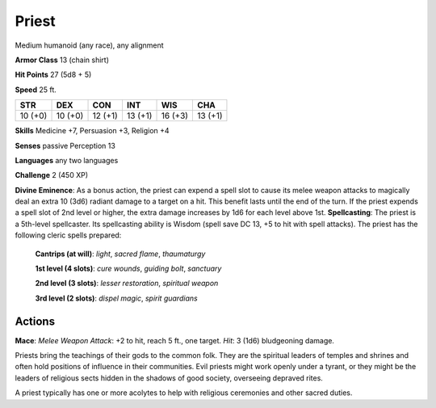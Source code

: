 
.. _srd:priest:

Priest
------

Medium humanoid (any race), any alignment

**Armor Class** 13 (chain shirt)

**Hit Points** 27 (5d8 + 5)

**Speed** 25 ft.

+-----------+-----------+-----------+-----------+-----------+-----------+
| STR       | DEX       | CON       | INT       | WIS       | CHA       |
+===========+===========+===========+===========+===========+===========+
| 10 (+0)   | 10 (+0)   | 12 (+1)   | 13 (+1)   | 16 (+3)   | 13 (+1)   |
+-----------+-----------+-----------+-----------+-----------+-----------+

**Skills** Medicine +7, Persuasion +3, Religion +4

**Senses** passive Perception 13

**Languages** any two languages

**Challenge** 2 (450 XP)

**Divine Eminence**: As a bonus action, the priest can expend a spell
slot to cause its melee weapon attacks to magically deal an extra 10
(3d6) radiant damage to a target on a hit. This benefit lasts until the
end of the turn. If the priest expends a spell slot of 2nd level or
higher, the extra damage increases by 1d6 for each level above 1st.
**Spellcasting**: The priest is a 5th-level spellcaster. Its
spellcasting ability is Wisdom (spell save DC 13, +5 to hit with spell
attacks). The priest has the following cleric spells prepared:

    **Cantrips (at will)**: *light*, *sacred flame*, *thaumaturgy*

    **1st level (4 slots)**: *cure wounds*, *guiding bolt*, *sanctuary*

    **2nd level (3 slots)**: *lesser restoration*, *spiritual weapon*

    **3rd level (2 slots)**: *dispel magic*, *spirit guardians*

Actions
~~~~~~~~~~~~~~~~~~~~~~~~~~~~~~~~~

**Mace**: *Melee Weapon Attack*: +2 to hit, reach 5 ft., one target.
*Hit*: 3 (1d6) bludgeoning damage.

Priests bring the teachings of their gods to the common folk. They are
the spiritual leaders of temples and shrines and often hold positions of
influence in their communities. Evil priests might work openly under a
tyrant, or they might be the leaders of religious sects hidden in the
shadows of good society, overseeing depraved rites.

A priest typically has one or more acolytes to help with religious
ceremonies and other sacred duties.
